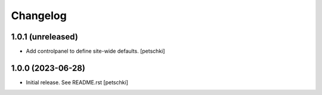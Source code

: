 Changelog
=========


1.0.1 (unreleased)
------------------

- Add controlpanel to define site-wide defaults.
  [petschki]


1.0.0 (2023-06-28)
------------------

- Initial release. See README.rst
  [petschki]
